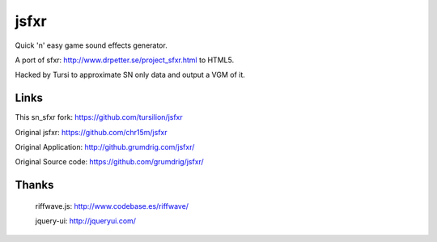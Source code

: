 jsfxr
=====

Quick 'n' easy game sound effects generator.

A port of sfxr: http://www.drpetter.se/project_sfxr.html to HTML5.

Hacked by Tursi to approximate SN only data and output a VGM of it.

.. image:: screenshot.png

Links
-----

This sn_sfxr fork:     https://github.com/tursilion/jsfxr

Original jsfxr:        https://github.com/chr15m/jsfxr

Original Application:  http://github.grumdrig.com/jsfxr/

Original Source code:  https://github.com/grumdrig/jsfxr/


Thanks
------

 riffwave.js: http://www.codebase.es/riffwave/

 jquery-ui:   http://jqueryui.com/
